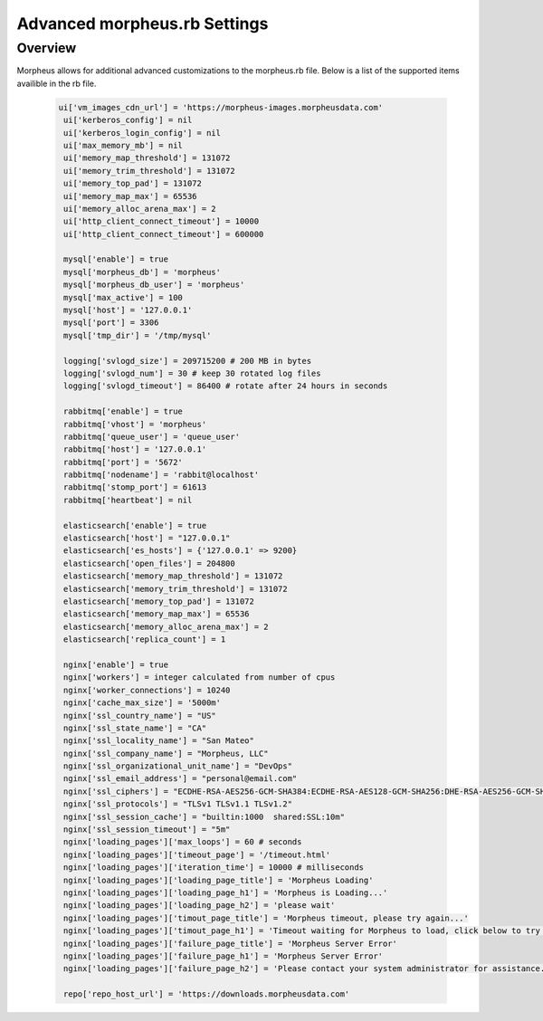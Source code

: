 Advanced morpheus.rb Settings
------------------------------

Overview
^^^^^^^^
Morpheus allows for additional advanced customizations to the morpheus.rb file.  Below is a list of the supported items availible in the rb file.

  .. code-block::

   ui['vm_images_cdn_url'] = 'https://morpheus-images.morpheusdata.com'
    ui['kerberos_config'] = nil
    ui['kerberos_login_config'] = nil
    ui['max_memory_mb'] = nil
    ui['memory_map_threshold'] = 131072
    ui['memory_trim_threshold'] = 131072
    ui['memory_top_pad'] = 131072
    ui['memory_map_max'] = 65536
    ui['memory_alloc_arena_max'] = 2
    ui['http_client_connect_timeout'] = 10000
    ui['http_client_connect_timeout'] = 600000

    mysql['enable'] = true
    mysql['morpheus_db'] = 'morpheus'
    mysql['morpheus_db_user'] = 'morpheus'
    mysql['max_active'] = 100
    mysql['host'] = '127.0.0.1'
    mysql['port'] = 3306
    mysql['tmp_dir'] = '/tmp/mysql'

    logging['svlogd_size'] = 209715200 # 200 MB in bytes
    logging['svlogd_num'] = 30 # keep 30 rotated log files
    logging['svlogd_timeout'] = 86400 # rotate after 24 hours in seconds

    rabbitmq['enable'] = true
    rabbitmq['vhost'] = 'morpheus'
    rabbitmq['queue_user'] = 'queue_user'
    rabbitmq['host'] = '127.0.0.1'
    rabbitmq['port'] = '5672'
    rabbitmq['nodename'] = 'rabbit@localhost'
    rabbitmq['stomp_port'] = 61613
    rabbitmq['heartbeat'] = nil

    elasticsearch['enable'] = true
    elasticsearch['host'] = "127.0.0.1"
    elasticsearch['es_hosts'] = {'127.0.0.1' => 9200}
    elasticsearch['open_files'] = 204800
    elasticsearch['memory_map_threshold'] = 131072
    elasticsearch['memory_trim_threshold'] = 131072
    elasticsearch['memory_top_pad'] = 131072
    elasticsearch['memory_map_max'] = 65536
    elasticsearch['memory_alloc_arena_max'] = 2
    elasticsearch['replica_count'] = 1

    nginx['enable'] = true
    nginx['workers'] = integer calculated from number of cpus
    nginx['worker_connections'] = 10240
    nginx['cache_max_size'] = '5000m'
    nginx['ssl_country_name'] = "US"
    nginx['ssl_state_name'] = "CA"
    nginx['ssl_locality_name'] = "San Mateo"
    nginx['ssl_company_name'] = "Morpheus, LLC"
    nginx['ssl_organizational_unit_name'] = "DevOps"
    nginx['ssl_email_address'] = "personal@email.com"
    nginx['ssl_ciphers'] = "ECDHE-RSA-AES256-GCM-SHA384:ECDHE-RSA-AES128-GCM-SHA256:DHE-RSA-AES256-GCM-SHA384:DHE-RSA-AES128-GCM-SHA256:ECDHE-RSA-AES256-SHA384:ECDHE-RSA-AES128-SHA256:ECDHE-RSA-AES256-SHA:ECDHE-RSA-AES128-SHA:DHE-RSA-AES256-SHA256:DHE-RSA-AES128-SHA256:DHE-RSA-AES256-SHA:DHE-RSA-AES128-SHA:ECDHE-RSA-DES-CBC3-SHA:EDH-RSA-DES-CBC3-SHA:AES256-GCM-SHA384:AES128-GCM-SHA256:AES256-SHA256:AES128-SHA256:AES256-SHA:AES128-SHA:DES-CBC3-SHA:HIGH:!aNULL:!eNULL:!EXPORT:!DES:!MD5:!PSK:!RC4"
    nginx['ssl_protocols'] = "TLSv1 TLSv1.1 TLSv1.2"
    nginx['ssl_session_cache'] = "builtin:1000  shared:SSL:10m"
    nginx['ssl_session_timeout'] = "5m"
    nginx['loading_pages']['max_loops'] = 60 # seconds
    nginx['loading_pages']['timeout_page'] = '/timeout.html'
    nginx['loading_pages']['iteration_time'] = 10000 # milliseconds
    nginx['loading_pages']['loading_page_title'] = 'Morpheus Loading'
    nginx['loading_pages']['loading_page_h1'] = 'Morpheus is Loading...'
    nginx['loading_pages']['loading_page_h2'] = 'please wait'
    nginx['loading_pages']['timout_page_title'] = 'Morpheus timeout, please try again...'
    nginx['loading_pages']['timout_page_h1'] = 'Timeout waiting for Morpheus to load, click below to try again.'
    nginx['loading_pages']['failure_page_title'] = 'Morpheus Server Error'
    nginx['loading_pages']['failure_page_h1'] = 'Morpheus Server Error'
    nginx['loading_pages']['failure_page_h2'] = 'Please contact your system administrator for assistance.'

    repo['repo_host_url'] = 'https://downloads.morpheusdata.com'
